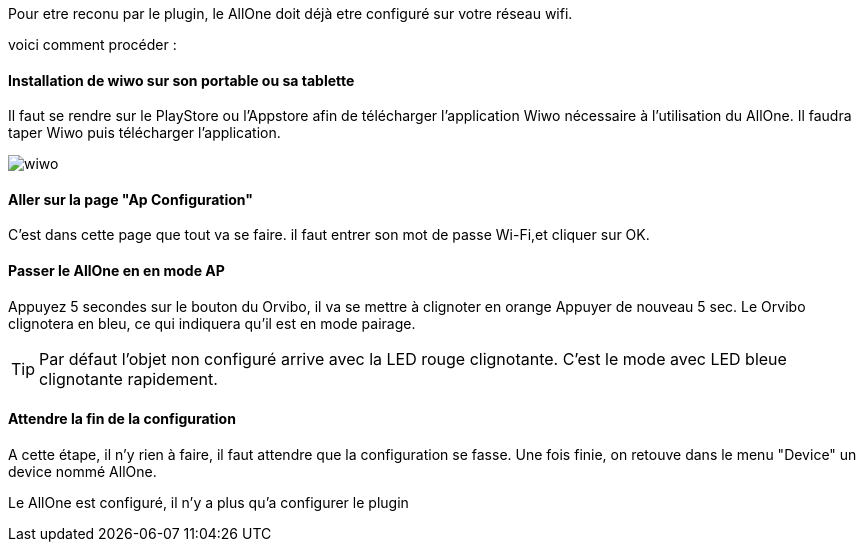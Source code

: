 
Pour etre reconu par le plugin, le AllOne doit déjà etre configuré sur votre réseau wifi.

voici comment procéder :

==== Installation de wiwo sur son portable ou sa tablette
Il faut se rendre sur le PlayStore ou l’Appstore afin de télécharger l’application Wiwo nécessaire à l’utilisation du AllOne.
Il faudra taper Wiwo puis télécharger l’application.

image::../images/wiwo.jpg[]

==== Aller sur la page "Ap Configuration"

C’est dans cette page que tout va se faire.
il faut entrer son  mot de passe Wi-Fi,et cliquer sur OK.

==== Passer le AllOne en  en mode AP
Appuyez 5 secondes sur le bouton du Orvibo, il va se mettre à clignoter en orange
Appuyer de nouveau  5 sec. Le Orvibo clignotera en bleu, ce qui indiquera qu’il est en mode pairage.

TIP: Par défaut l’objet non configuré arrive avec la LED rouge clignotante.
C’est le mode avec LED  bleue clignotante rapidement.

==== Attendre la fin de la configuration

A cette étape, il n'y rien à faire,
il faut attendre que la configuration se fasse.
Une fois finie, on retouve dans le menu "Device" un device nommé AllOne.

Le AllOne est configuré, il n'y a plus qu'a configurer le plugin
